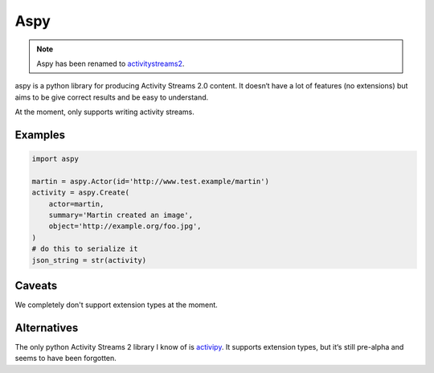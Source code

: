 ====
Aspy
====

|pipeline-badge| |coverage-badge| |docs-badge| |pypi-badge|

.. note:: Aspy has been renamed to
    `activitystreams2 <https://pypi.org/project/activitystreams2/>`_.


aspy is a python library for producing Activity Streams 2.0 content. It doesn‘t
have a lot of features (no extensions) but aims to be give correct results and
be easy to understand.

At the moment, only supports writing activity streams.

Examples
--------

.. code-block:: python

   import aspy

   martin = aspy.Actor(id='http://www.test.example/martin')
   activity = aspy.Create(
       actor=martin,
       summary='Martin created an image',
       object='http://example.org/foo.jpg',
   )
   # do this to serialize it
   json_string = str(activity)



Caveats
-------

We completely don't support extension types at the moment.

Alternatives
------------

The only python Activity Streams 2 library I know of is `activipy
<https://pypi.org/project/activipy/>`_. It supports extension types, but it‘s
still pre-alpha and seems to have been forgotten.


.. |pipeline-badge| image:: https://gitlab.com/alantrick/aspy/badges/master/pipeline.svg
   :target: https://gitlab.com/alantrick/aspy/
   :alt: Build Status

.. |coverage-badge| image:: https://gitlab.com/alantrick/aspy/badges/master/coverage.svg
   :target: https://gitlab.com/alantrick/aspy/
   :alt: Coverage Status

.. |docs-badge| image:: https://img.shields.io/readthedocs/aspy.svg
   :target: `the documentation`_
   :alt: Documentation

.. |pypi-badge| image:: https://img.shields.io/pypi/v/aspy.svg
   :target: https://pypi.org/project/aspy/
   :alt: Project on PyPI

.. _the documentation: http://aspy.readthedocs.io/en/latest/?badge=latest

